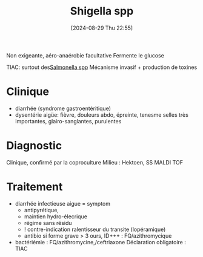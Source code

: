 #+title:      Shigella spp
#+date:       [2024-08-29 Thu 22:55]
#+filetags:   :bactérie:bactério:
#+identifier: 20240829T225530

Non exigeante, aéro-anaérobie facultative
Fermente le glucose

TIAC: surtout des[[denote:20240829T215907][Salmonella spp]]
Mécanisme invasif + production de toxines
* Clinique
- diarrhée (syndrome gastroentéritique)
- dysentérie aigüe: fièvre, douleurs abdo, épreinte, tenesme
  selles très importantes, glairo-sanglantes, purulentes
* Diagnostic
Clinique, confirmé par la coproculture
Milieu : Hektoen, SS
MALDI TOF
* Traitement
- diarrhée infectieuse aigue = symptom
  - antipyrétique,
  - maintien hydro-élecrique
  - régime sans résidu
  - ! contre-indication ralentisseur du transite (lopéramique)
  - antibio si forme grave > 3 ours, ID+++ : FQ/azithromycique
- bactériémie : FQ/azithromycine,/ceftriaxone
 Déclaration obligatoire : TIAC
